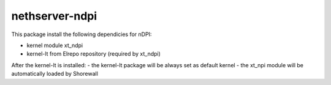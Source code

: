 ===============
nethserver-ndpi
===============

This package install the following dependicies for nDPI:

- kernel module xt_ndpi
- kernel-lt from Elrepo repository (required by xt_ndpi)

After the kernel-lt is installed:
- the kernel-lt package will be always set as default kernel
- the xt_npi module will be automatically loaded by Shorewall

